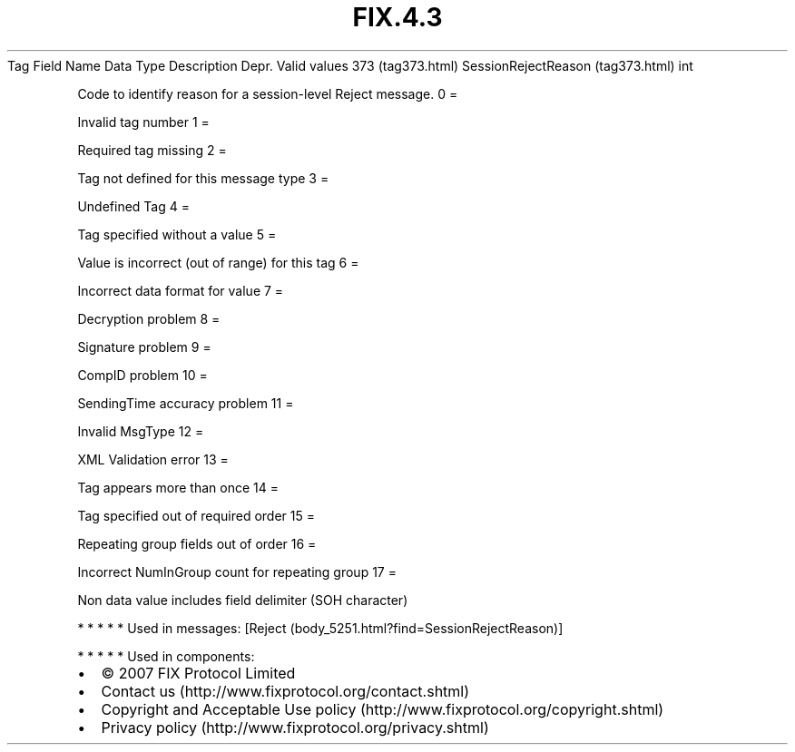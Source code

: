 .TH FIX.4.3 "" "" "Tag #373"
Tag
Field Name
Data Type
Description
Depr.
Valid values
373 (tag373.html)
SessionRejectReason (tag373.html)
int
.PP
Code to identify reason for a session-level Reject message.
0
=
.PP
Invalid tag number
1
=
.PP
Required tag missing
2
=
.PP
Tag not defined for this message type
3
=
.PP
Undefined Tag
4
=
.PP
Tag specified without a value
5
=
.PP
Value is incorrect (out of range) for this tag
6
=
.PP
Incorrect data format for value
7
=
.PP
Decryption problem
8
=
.PP
Signature problem
9
=
.PP
CompID problem
10
=
.PP
SendingTime accuracy problem
11
=
.PP
Invalid MsgType
12
=
.PP
XML Validation error
13
=
.PP
Tag appears more than once
14
=
.PP
Tag specified out of required order
15
=
.PP
Repeating group fields out of order
16
=
.PP
Incorrect NumInGroup count for repeating group
17
=
.PP
Non data value includes field delimiter (SOH character)
.PP
   *   *   *   *   *
Used in messages:
[Reject (body_5251.html?find=SessionRejectReason)]
.PP
   *   *   *   *   *
Used in components:

.PD 0
.P
.PD

.PP
.PP
.IP \[bu] 2
© 2007 FIX Protocol Limited
.IP \[bu] 2
Contact us (http://www.fixprotocol.org/contact.shtml)
.IP \[bu] 2
Copyright and Acceptable Use policy (http://www.fixprotocol.org/copyright.shtml)
.IP \[bu] 2
Privacy policy (http://www.fixprotocol.org/privacy.shtml)
